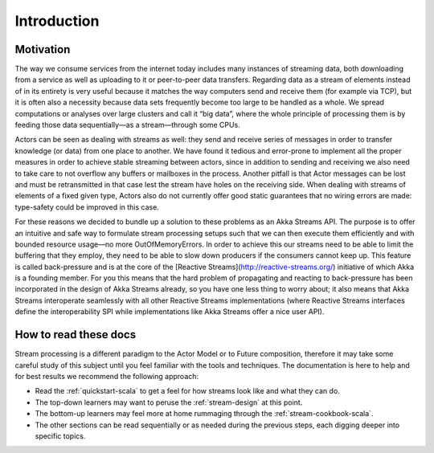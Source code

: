 .. _stream-introduction-scala:

############
Introduction
############

Motivation
==========

The way we consume services from the internet today includes many instances of
streaming data, both downloading from a service as well as uploading to it or
peer-to-peer data transfers. Regarding data as a stream of elements instead of
in its entirety is very useful because it matches the way computers send and
receive them (for example via TCP), but it is often also a necessity because
data sets frequently become too large to be handled as a whole. We spread
computations or analyses over large clusters and call it “big data”, where the
whole principle of processing them is by feeding those data sequentially—as a
stream—through some CPUs.

Actors can be seen as dealing with streams as well: they send and receive
series of messages in order to transfer knowledge (or data) from one place to
another. We have found it tedious and error-prone to implement all the proper
measures in order to achieve stable streaming between actors, since in addition
to sending and receiving we also need to take care to not overflow any buffers
or mailboxes in the process. Another pitfall is that Actor messages can be lost
and must be retransmitted in that case lest the stream have holes on the
receiving side. When dealing with streams of elements of a fixed given type,
Actors also do not currently offer good static guarantees that no wiring errors
are made: type-safety could be improved in this case.

For these reasons we decided to bundle up a solution to these problems as an
Akka Streams API. The purpose is to offer an intuitive and safe way to
formulate stream processing setups such that we can then execute them
efficiently and with bounded resource usage—no more OutOfMemoryErrors. In order
to achieve this our streams need to be able to limit the buffering that they
employ, they need to be able to slow down producers if the consumers cannot
keep up. This feature is called back-pressure and is at the core of the
[Reactive Streams](http://reactive-streams.org/) initiative of which Akka is a
founding member. For you this means that the hard problem of propagating and
reacting to back-pressure has been incorporated in the design of Akka Streams
already, so you have one less thing to worry about; it also means that Akka
Streams interoperate seamlessly with all other Reactive Streams implementations
(where Reactive Streams interfaces define the interoperability SPI while
implementations like Akka Streams offer a nice user API).

How to read these docs
======================

Stream processing is a different paradigm to the Actor Model or to Future
composition, therefore it may take some careful study of this subject until you
feel familiar with the tools and techniques. The documentation is here to help
and for best results we recommend the following approach:

* Read the :ref:`quickstart-scala` to get a feel for how streams
  look like and what they can do.
* The top-down learners may want to peruse the :ref:`stream-design` at this
  point.
* The bottom-up learners may feel more at home rummaging through the
  :ref:`stream-cookbook-scala`.
* The other sections can be read sequentially or as needed during the previous
  steps, each digging deeper into specific topics.

